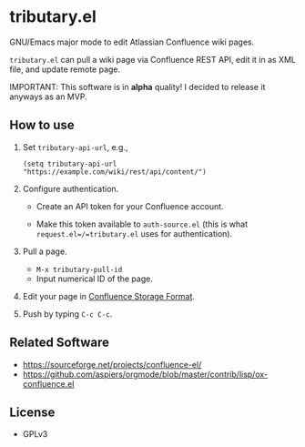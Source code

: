 * tributary.el

GNU/Emacs major mode to edit Atlassian Confluence wiki pages.

=tributary.el= can pull a wiki page via Confluence REST API, edit it
in as XML file, and update remote page.

IMPORTANT: This software is in *alpha* quality!  I decided to release
it anyways as an MVP.


** How to use

1. Set =tributary-api-url=, e.g.,

   #+begin_src elisp
   (setq tributary-api-url "https://example.com/wiki/rest/api/content/")
   #+end_src

2. Configure authentication.

   - Create an API token for your Confluence account.

   - Make this token available to =auth-source.el= (this is what
     =request.el=/=tributary.el= uses for authentication).

3. Pull a page.

   - =M-x tributary-pull-id=
   - Input numerical ID of the page.

4. Edit your page in [[https://confluence.atlassian.com/doc/confluence-storage-format-790796544.html][Confluence Storage Format]].

5. Push by typing =C-c C-c=.


** Related Software

- https://sourceforge.net/projects/confluence-el/
- https://github.com/aspiers/orgmode/blob/master/contrib/lisp/ox-confluence.el



** License

- GPLv3
